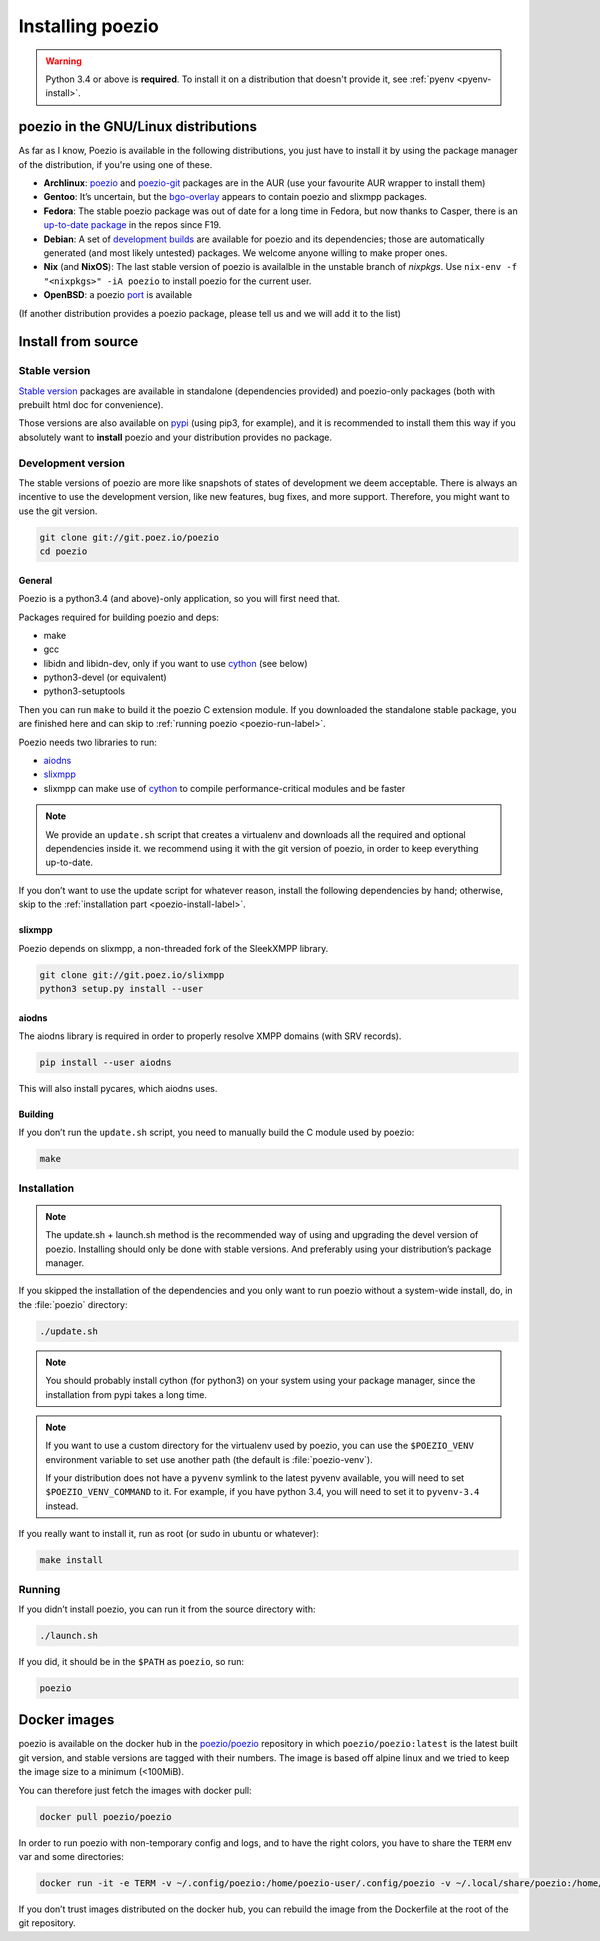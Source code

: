 .. _install:

Installing poezio
=================

.. warning:: Python 3.4 or above is **required**.
             To install it on a distribution that doesn't provide it, see :ref:`pyenv <pyenv-install>`.

poezio in the GNU/Linux distributions
-------------------------------------

As far as I know, Poezio is available in the following distributions, you just
have to install it by using the package manager of the distribution, if you're
using one of these.

- **Archlinux**: poezio_ and poezio-git_ packages are in the AUR
  (use your favourite AUR wrapper to install them)
- **Gentoo**: It’s uncertain, but the bgo-overlay_ appears to contain poezio
  and slixmpp packages.
- **Fedora**: The stable poezio package was out of date for a long time in
  Fedora, but now thanks to Casper, there is an `up-to-date package`_ in
  the repos since F19.
- **Debian**: A set of `development builds`_ are available for poezio and its
  dependencies; those are automatically generated (and most likely untested)
  packages. We welcome anyone willing to make proper ones.
- **Nix** (and **NixOS**): The last stable version of poezio is availalble in
  the unstable branch of `nixpkgs`. Use ``nix-env -f "<nixpkgs>" -iA poezio``
  to install poezio for the current user.
- **OpenBSD**: a poezio port_ is available

(If another distribution provides a poezio package, please tell us and we will
add it to the list)

Install from source
-------------------

Stable version
~~~~~~~~~~~~~~

`Stable version`_ packages are available in standalone (dependencies provided)
and poezio-only packages (both with prebuilt html doc for convenience).

Those versions are also available on pypi_ (using pip3, for example), and it is
recommended to install them this way if you absolutely want to **install** poezio
and your distribution provides no package.

Development version
~~~~~~~~~~~~~~~~~~~

The stable versions of poezio are more like snapshots of states of
development we deem acceptable. There is always an incentive to
use the development version, like new features, bug fixes, and more
support. Therefore, you might want to use the git version.

.. code-block:: bash

    git clone git://git.poez.io/poezio
    cd poezio

"""""""
General
"""""""

Poezio is a python3.4 (and above)-only application, so you will first need that.

Packages required for building poezio and deps:

- make
- gcc
- libidn and libidn-dev, only if you want to use cython_ (see below)
- python3-devel (or equivalent)
- python3-setuptools

Then you can run ``make`` to build it the poezio C extension module.
If you downloaded the standalone stable package, you are finished here and can skip
to :ref:`running poezio <poezio-run-label>`.

Poezio needs two libraries to run:

- aiodns_
- slixmpp_
- slixmpp can make use of cython_ to compile performance-critical modules and be faster

.. versionchanged:: 0.9


.. note:: We provide an ``update.sh`` script that creates a virtualenv and
          downloads all the required and optional dependencies inside it.
          we recommend using it with the git version of poezio, in order
          to keep everything up-to-date.

If you don’t want to use the update script for whatever reason, install the
following dependencies by hand; otherwise, skip to the
:ref:`installation part <poezio-install-label>`.


""""""""
slixmpp
""""""""

Poezio depends on slixmpp, a non-threaded fork of the SleekXMPP library.

.. code-block:: bash

    git clone git://git.poez.io/slixmpp
    python3 setup.py install --user


""""""
aiodns
""""""

The aiodns library is required in order to properly resolve XMPP domains (with SRV records).


.. code-block:: bash

    pip install --user aiodns

This will also install pycares, which aiodns uses.


""""""""
Building
""""""""

If you don’t run the ``update.sh`` script, you need to manually build the C
module used by poezio:

.. code-block:: bash

    make


.. _poezio-install-label:

Installation
~~~~~~~~~~~~

.. note::

    The update.sh + launch.sh method is the recommended way of using and upgrading
    the devel version of poezio. Installing should only be done with stable versions.
    And preferably using your distribution’s package manager.


If you skipped the installation of the dependencies and you only want to run
poezio without a system-wide install, do, in the :file:`poezio` directory:

.. code-block:: bash

    ./update.sh


.. note::

    You should probably install cython (for python3) on your system using your
    package manager, since the installation from pypi takes a long time.

.. note::

    If you want to use a custom directory for the virtualenv used by poezio,
    you can use the ``$POEZIO_VENV`` environment variable to set use
    another path (the default is :file:`poezio-venv`).

    If your distribution does not have a ``pyvenv`` symlink to the latest
    pyvenv available, you will need to set ``$POEZIO_VENV_COMMAND`` to it.
    For example, if you have python 3.4, you will need to set it to
    ``pyvenv-3.4`` instead.


If you really want to install it, run as root (or sudo in ubuntu or whatever):

.. code-block:: bash

    make install


.. _poezio-run-label:

Running
~~~~~~~

If you didn’t install poezio, you can run it from the source directory
with:

.. code-block:: bash

    ./launch.sh


If you did, it should be in the ``$PATH`` as ``poezio``, so run:

.. code-block:: bash

    poezio

Docker images
-------------

poezio is available on the docker hub in the `poezio/poezio`_ repository
in which ``poezio/poezio:latest`` is the latest built git version, and
stable versions are tagged with their numbers. The image is based off
alpine linux and we tried to keep the image size to a minimum (<100MiB).

You can therefore just fetch the images with docker pull:

.. code-block:: bash

    docker pull poezio/poezio

In order to run poezio with non-temporary config and logs, and to have
the right colors, you have to share the ``TERM`` env var and some directories:

.. code-block:: bash

    docker run -it -e TERM -v ~/.config/poezio:/home/poezio-user/.config/poezio -v ~/.local/share/poezio:/home/poezio-user/.local/share/poezio poezio/poezio


If you don’t trust images distributed on the docker hub, you can rebuild the
image from the Dockerfile at the root of the git repository.

.. _stable sources: https://dev.louiz.org/project/poezio/download
.. _slixmpp: https://dev.louiz.org/projects/slixmpp
.. _aiodns: https://github.com/saghul/aiodns
.. _poezio: https://aur.archlinux.org/packages/poezio/
.. _poezio-git: https://aur.archlinux.org/packages/poezio-git/
.. _up-to-date package: https://apps.fedoraproject.org/packages/poezio
.. _pypi: https://pypi.python.org/pypi/poezio
.. _development builds: http://dedie.jeproteste.info/poezio_debian/
.. _cython: http://cython.org
.. _bgo-overlay: https://bgo.zugaina.org/
.. _port: http://ports.su/net/poezio
.. _poezio/poezio: https://hub.docker.com/r/poezio/poezio/
